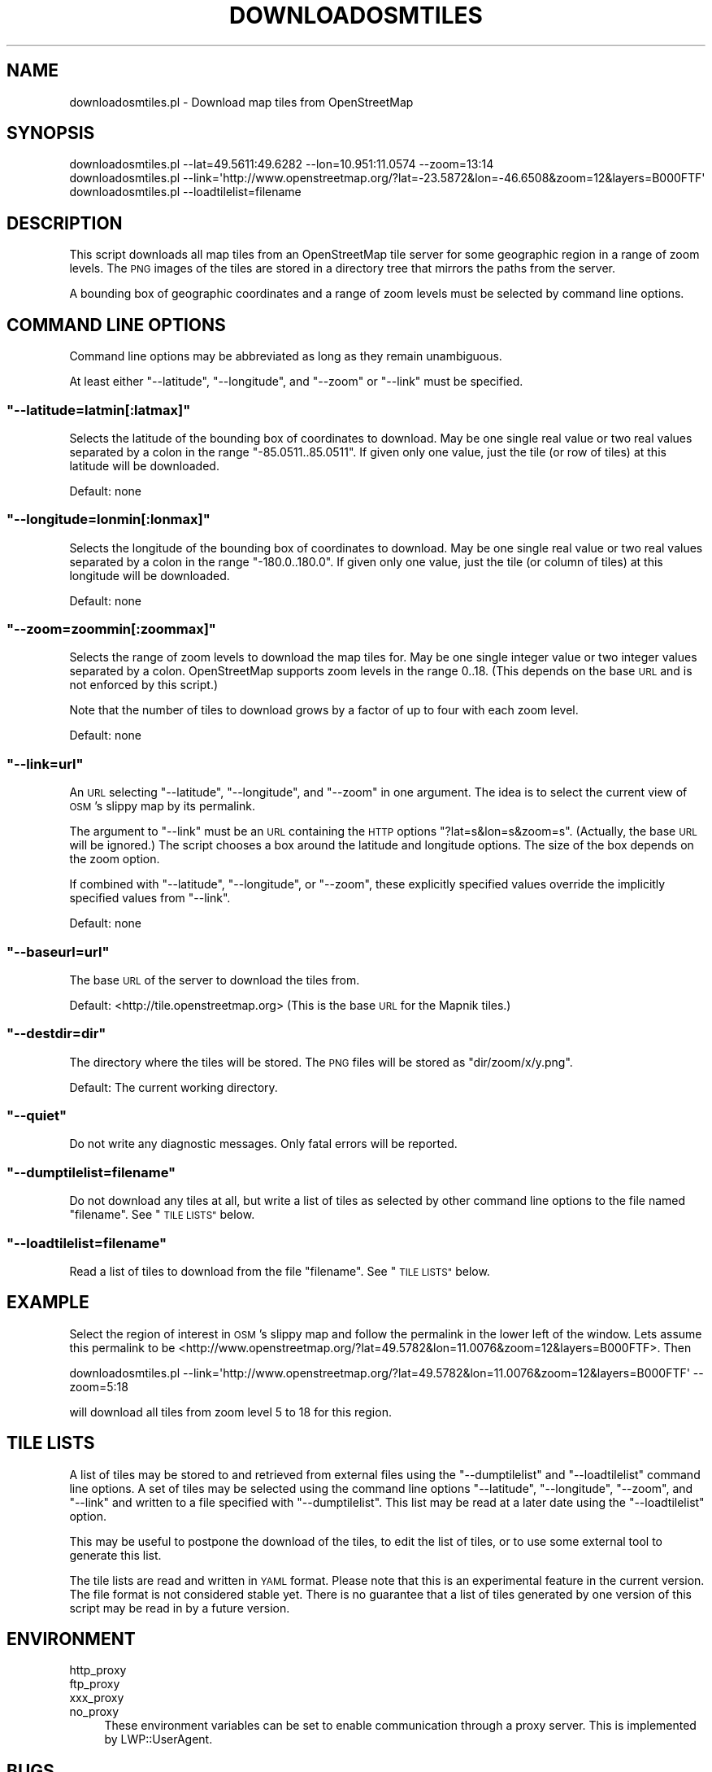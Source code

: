 .\" Automatically generated by Pod::Man 2.27 (Pod::Simple 3.28)
.\"
.\" Standard preamble:
.\" ========================================================================
.de Sp \" Vertical space (when we can't use .PP)
.if t .sp .5v
.if n .sp
..
.de Vb \" Begin verbatim text
.ft CW
.nf
.ne \\$1
..
.de Ve \" End verbatim text
.ft R
.fi
..
.\" Set up some character translations and predefined strings.  \*(-- will
.\" give an unbreakable dash, \*(PI will give pi, \*(L" will give a left
.\" double quote, and \*(R" will give a right double quote.  \*(C+ will
.\" give a nicer C++.  Capital omega is used to do unbreakable dashes and
.\" therefore won't be available.  \*(C` and \*(C' expand to `' in nroff,
.\" nothing in troff, for use with C<>.
.tr \(*W-
.ds C+ C\v'-.1v'\h'-1p'\s-2+\h'-1p'+\s0\v'.1v'\h'-1p'
.ie n \{\
.    ds -- \(*W-
.    ds PI pi
.    if (\n(.H=4u)&(1m=24u) .ds -- \(*W\h'-12u'\(*W\h'-12u'-\" diablo 10 pitch
.    if (\n(.H=4u)&(1m=20u) .ds -- \(*W\h'-12u'\(*W\h'-8u'-\"  diablo 12 pitch
.    ds L" ""
.    ds R" ""
.    ds C` ""
.    ds C' ""
'br\}
.el\{\
.    ds -- \|\(em\|
.    ds PI \(*p
.    ds L" ``
.    ds R" ''
.    ds C`
.    ds C'
'br\}
.\"
.\" Escape single quotes in literal strings from groff's Unicode transform.
.ie \n(.g .ds Aq \(aq
.el       .ds Aq '
.\"
.\" If the F register is turned on, we'll generate index entries on stderr for
.\" titles (.TH), headers (.SH), subsections (.SS), items (.Ip), and index
.\" entries marked with X<> in POD.  Of course, you'll have to process the
.\" output yourself in some meaningful fashion.
.\"
.\" Avoid warning from groff about undefined register 'F'.
.de IX
..
.nr rF 0
.if \n(.g .if rF .nr rF 1
.if (\n(rF:(\n(.g==0)) \{
.    if \nF \{
.        de IX
.        tm Index:\\$1\t\\n%\t"\\$2"
..
.        if !\nF==2 \{
.            nr % 0
.            nr F 2
.        \}
.    \}
.\}
.rr rF
.\"
.\" Accent mark definitions (@(#)ms.acc 1.5 88/02/08 SMI; from UCB 4.2).
.\" Fear.  Run.  Save yourself.  No user-serviceable parts.
.    \" fudge factors for nroff and troff
.if n \{\
.    ds #H 0
.    ds #V .8m
.    ds #F .3m
.    ds #[ \f1
.    ds #] \fP
.\}
.if t \{\
.    ds #H ((1u-(\\\\n(.fu%2u))*.13m)
.    ds #V .6m
.    ds #F 0
.    ds #[ \&
.    ds #] \&
.\}
.    \" simple accents for nroff and troff
.if n \{\
.    ds ' \&
.    ds ` \&
.    ds ^ \&
.    ds , \&
.    ds ~ ~
.    ds /
.\}
.if t \{\
.    ds ' \\k:\h'-(\\n(.wu*8/10-\*(#H)'\'\h"|\\n:u"
.    ds ` \\k:\h'-(\\n(.wu*8/10-\*(#H)'\`\h'|\\n:u'
.    ds ^ \\k:\h'-(\\n(.wu*10/11-\*(#H)'^\h'|\\n:u'
.    ds , \\k:\h'-(\\n(.wu*8/10)',\h'|\\n:u'
.    ds ~ \\k:\h'-(\\n(.wu-\*(#H-.1m)'~\h'|\\n:u'
.    ds / \\k:\h'-(\\n(.wu*8/10-\*(#H)'\z\(sl\h'|\\n:u'
.\}
.    \" troff and (daisy-wheel) nroff accents
.ds : \\k:\h'-(\\n(.wu*8/10-\*(#H+.1m+\*(#F)'\v'-\*(#V'\z.\h'.2m+\*(#F'.\h'|\\n:u'\v'\*(#V'
.ds 8 \h'\*(#H'\(*b\h'-\*(#H'
.ds o \\k:\h'-(\\n(.wu+\w'\(de'u-\*(#H)/2u'\v'-.3n'\*(#[\z\(de\v'.3n'\h'|\\n:u'\*(#]
.ds d- \h'\*(#H'\(pd\h'-\w'~'u'\v'-.25m'\f2\(hy\fP\v'.25m'\h'-\*(#H'
.ds D- D\\k:\h'-\w'D'u'\v'-.11m'\z\(hy\v'.11m'\h'|\\n:u'
.ds th \*(#[\v'.3m'\s+1I\s-1\v'-.3m'\h'-(\w'I'u*2/3)'\s-1o\s+1\*(#]
.ds Th \*(#[\s+2I\s-2\h'-\w'I'u*3/5'\v'-.3m'o\v'.3m'\*(#]
.ds ae a\h'-(\w'a'u*4/10)'e
.ds Ae A\h'-(\w'A'u*4/10)'E
.    \" corrections for vroff
.if v .ds ~ \\k:\h'-(\\n(.wu*9/10-\*(#H)'\s-2\u~\d\s+2\h'|\\n:u'
.if v .ds ^ \\k:\h'-(\\n(.wu*10/11-\*(#H)'\v'-.4m'^\v'.4m'\h'|\\n:u'
.    \" for low resolution devices (crt and lpr)
.if \n(.H>23 .if \n(.V>19 \
\{\
.    ds : e
.    ds 8 ss
.    ds o a
.    ds d- d\h'-1'\(ga
.    ds D- D\h'-1'\(hy
.    ds th \o'bp'
.    ds Th \o'LP'
.    ds ae ae
.    ds Ae AE
.\}
.rm #[ #] #H #V #F C
.\" ========================================================================
.\"
.IX Title "DOWNLOADOSMTILES 1"
.TH DOWNLOADOSMTILES 1 "2010-05-15" "perl v5.18.2" "User Contributed Perl Documentation"
.\" For nroff, turn off justification.  Always turn off hyphenation; it makes
.\" way too many mistakes in technical documents.
.if n .ad l
.nh
.SH "NAME"
downloadosmtiles.pl \- Download map tiles from OpenStreetMap
.SH "SYNOPSIS"
.IX Header "SYNOPSIS"
.Vb 3
\&  downloadosmtiles.pl \-\-lat=49.5611:49.6282 \-\-lon=10.951:11.0574 \-\-zoom=13:14
\&  downloadosmtiles.pl \-\-link=\*(Aqhttp://www.openstreetmap.org/?lat=\-23.5872&lon=\-46.6508&zoom=12&layers=B000FTF\*(Aq
\&  downloadosmtiles.pl \-\-loadtilelist=filename
.Ve
.SH "DESCRIPTION"
.IX Header "DESCRIPTION"
This script downloads all map tiles from an OpenStreetMap tile server
for some geographic region in a range of zoom levels.  The \s-1PNG\s0 images
of the tiles are stored in a directory tree that mirrors the paths
from the server.
.PP
A bounding box of geographic coordinates and a range of zoom levels
must be selected by command line options.
.SH "COMMAND LINE OPTIONS"
.IX Header "COMMAND LINE OPTIONS"
Command line options may be abbreviated as long as they remain
unambiguous.
.PP
At least either \f(CW\*(C`\-\-latitude\*(C'\fR, \f(CW\*(C`\-\-longitude\*(C'\fR, and \f(CW\*(C`\-\-zoom\*(C'\fR or
\&\f(CW\*(C`\-\-link\*(C'\fR must be specified.
.ie n .SS """\-\-latitude=latmin[:latmax]"""
.el .SS "\f(CW\-\-latitude=latmin[:latmax]\fP"
.IX Subsection "--latitude=latmin[:latmax]"
Selects the latitude of the bounding box of coordinates to download.
May be one single real value or two real values separated by a colon
in the range \f(CW\*(C`\-85.0511..85.0511\*(C'\fR.  If given only one value, just the
tile (or row of tiles) at this latitude will be downloaded.
.PP
Default: none
.ie n .SS """\-\-longitude=lonmin[:lonmax]"""
.el .SS "\f(CW\-\-longitude=lonmin[:lonmax]\fP"
.IX Subsection "--longitude=lonmin[:lonmax]"
Selects the longitude of the bounding box of coordinates to download.
May be one single real value or two real values separated by a colon
in the range \f(CW\*(C`\-180.0..180.0\*(C'\fR.  If given only one value, just the tile
(or column of tiles) at this longitude will be downloaded.
.PP
Default: none
.ie n .SS """\-\-zoom=zoommin[:zoommax]"""
.el .SS "\f(CW\-\-zoom=zoommin[:zoommax]\fP"
.IX Subsection "--zoom=zoommin[:zoommax]"
Selects the range of zoom levels to download the map tiles for.  May
be one single integer value or two integer values separated by a
colon.  OpenStreetMap supports zoom levels in the range \f(CW0..18\fR.
(This depends on the base \s-1URL\s0 and is not enforced by this script.)
.PP
Note that the number of tiles to download grows by a factor of up to
four with each zoom level.
.PP
Default: none
.ie n .SS """\-\-link=url"""
.el .SS "\f(CW\-\-link=url\fP"
.IX Subsection "--link=url"
An \s-1URL\s0 selecting \f(CW\*(C`\-\-latitude\*(C'\fR, \f(CW\*(C`\-\-longitude\*(C'\fR, and \f(CW\*(C`\-\-zoom\*(C'\fR in one
argument.  The idea is to select the current view of \s-1OSM\s0's slippy map
by its permalink.
.PP
The argument to \f(CW\*(C`\-\-link\*(C'\fR must be an \s-1URL\s0 containing the \s-1HTTP\s0 options
\&\f(CW\*(C`?lat=s&lon=s&zoom=s\*(C'\fR.  (Actually, the base \s-1URL\s0 will be ignored.)
The script chooses a box around the latitude and longitude options.
The size of the box depends on the zoom option.
.PP
If combined with \f(CW\*(C`\-\-latitude\*(C'\fR, \f(CW\*(C`\-\-longitude\*(C'\fR, or \f(CW\*(C`\-\-zoom\*(C'\fR, these
explicitly specified values override the implicitly specified values
from \f(CW\*(C`\-\-link\*(C'\fR.
.PP
Default: none
.ie n .SS """\-\-baseurl=url"""
.el .SS "\f(CW\-\-baseurl=url\fP"
.IX Subsection "--baseurl=url"
The base \s-1URL\s0 of the server to download the tiles from.
.PP
Default: <http://tile.openstreetmap.org>
(This is the base \s-1URL\s0 for the Mapnik tiles.)
.ie n .SS """\-\-destdir=dir"""
.el .SS "\f(CW\-\-destdir=dir\fP"
.IX Subsection "--destdir=dir"
The directory where the tiles will be stored.  The \s-1PNG\s0 files will be
stored as \f(CW\*(C`dir/zoom/x/y.png\*(C'\fR.
.PP
Default: The current working directory.
.ie n .SS """\-\-quiet"""
.el .SS "\f(CW\-\-quiet\fP"
.IX Subsection "--quiet"
Do not write any diagnostic messages.  Only fatal errors will be
reported.
.ie n .SS """\-\-dumptilelist=filename"""
.el .SS "\f(CW\-\-dumptilelist=filename\fP"
.IX Subsection "--dumptilelist=filename"
Do not download any tiles at all, but write a list of tiles as
selected by other command line options to the file named \f(CW\*(C`filename\*(C'\fR.
See \*(L"\s-1TILE LISTS\*(R"\s0 below.
.ie n .SS """\-\-loadtilelist=filename"""
.el .SS "\f(CW\-\-loadtilelist=filename\fP"
.IX Subsection "--loadtilelist=filename"
Read a list of tiles to download from the file \f(CW\*(C`filename\*(C'\fR.  See
\&\*(L"\s-1TILE LISTS\*(R"\s0 below.
.SH "EXAMPLE"
.IX Header "EXAMPLE"
Select the region of interest in \s-1OSM\s0's slippy map and follow the
permalink in the lower left of the window.  Lets assume this permalink
to be
<http://www.openstreetmap.org/?lat=49.5782&lon=11.0076&zoom=12&layers=B000FTF>.
Then
.PP
.Vb 1
\&  downloadosmtiles.pl \-\-link=\*(Aqhttp://www.openstreetmap.org/?lat=49.5782&lon=11.0076&zoom=12&layers=B000FTF\*(Aq \-\-zoom=5:18
.Ve
.PP
will download all tiles from zoom level 5 to 18 for this region.
.SH "TILE LISTS"
.IX Header "TILE LISTS"
A list of tiles may be stored to and retrieved from external files
using the \f(CW\*(C`\-\-dumptilelist\*(C'\fR and \f(CW\*(C`\-\-loadtilelist\*(C'\fR command line
options.  A set of tiles may be selected using the command line
options \f(CW\*(C`\-\-latitude\*(C'\fR, \f(CW\*(C`\-\-longitude\*(C'\fR, \f(CW\*(C`\-\-zoom\*(C'\fR, and \f(CW\*(C`\-\-link\*(C'\fR and
written to a file specified with \f(CW\*(C`\-\-dumptilelist\*(C'\fR.  This list may be
read at a later date using the \f(CW\*(C`\-\-loadtilelist\*(C'\fR option.
.PP
This may be useful to postpone the download of the tiles, to edit the
list of tiles, or to use some external tool to generate this list.
.PP
The tile lists are read and written in \s-1YAML\s0 format.  Please note
that this is an experimental feature in the current version.  The file
format is not considered stable yet.  There is no guarantee that a
list of tiles generated by one version of this script may be read in
by a future version.
.SH "ENVIRONMENT"
.IX Header "ENVIRONMENT"
.IP "http_proxy" 4
.IX Item "http_proxy"
.PD 0
.IP "ftp_proxy" 4
.IX Item "ftp_proxy"
.IP "xxx_proxy" 4
.IX Item "xxx_proxy"
.IP "no_proxy" 4
.IX Item "no_proxy"
.PD
These environment variables can be set to enable communication through
a proxy server.  This is implemented by LWP::UserAgent.
.SH "BUGS"
.IX Header "BUGS"
.IP "\(bu" 4
Ranges in the command line options must always be increasing.  While
this is considered a feature for \f(CW\*(C`\-\-latitude\*(C'\fR and \f(CW\*(C`\-\-zoom\*(C'\fR, it means
that it is impossible for a range in the \f(CW\*(C`\-\-longitude\*(C'\fR argument to
cross the 180 degree line.  A command line option like
\&\f(CW\*(C`\-\-longitude=179.5:\-179.5\*(C'\fR will not work as one should expect.
.IP "\(bu" 4
The bounding box selected by the \f(CW\*(C`\-\-link\*(C'\fR command line option does
not always correspond to the current view in the slippy map.  The
problem is that the permalink from the slippy map only contains one
position and not the bounds of the current view.  The actual view of
the slippy map depends on many factors, including the size of the
browser window.  Thus, there is not much that can be done about this
issue.
.SH "SEE ALSO"
.IX Header "SEE ALSO"
<http://wiki.openstreetmap.org/wiki/Slippy_Map>
.SH "AUTHOR"
.IX Header "AUTHOR"
Rolf Krahl <rotkraut@cpan.org>
.SH "COPYRIGHT AND LICENCE"
.IX Header "COPYRIGHT AND LICENCE"
Copyright (C) 2008\-2010 by Rolf Krahl
.PP
This library is free software; you can redistribute it and/or modify
it under the same terms as Perl itself, either Perl version 5.8.8 or,
at your option, any later version of Perl 5 you may have available.
